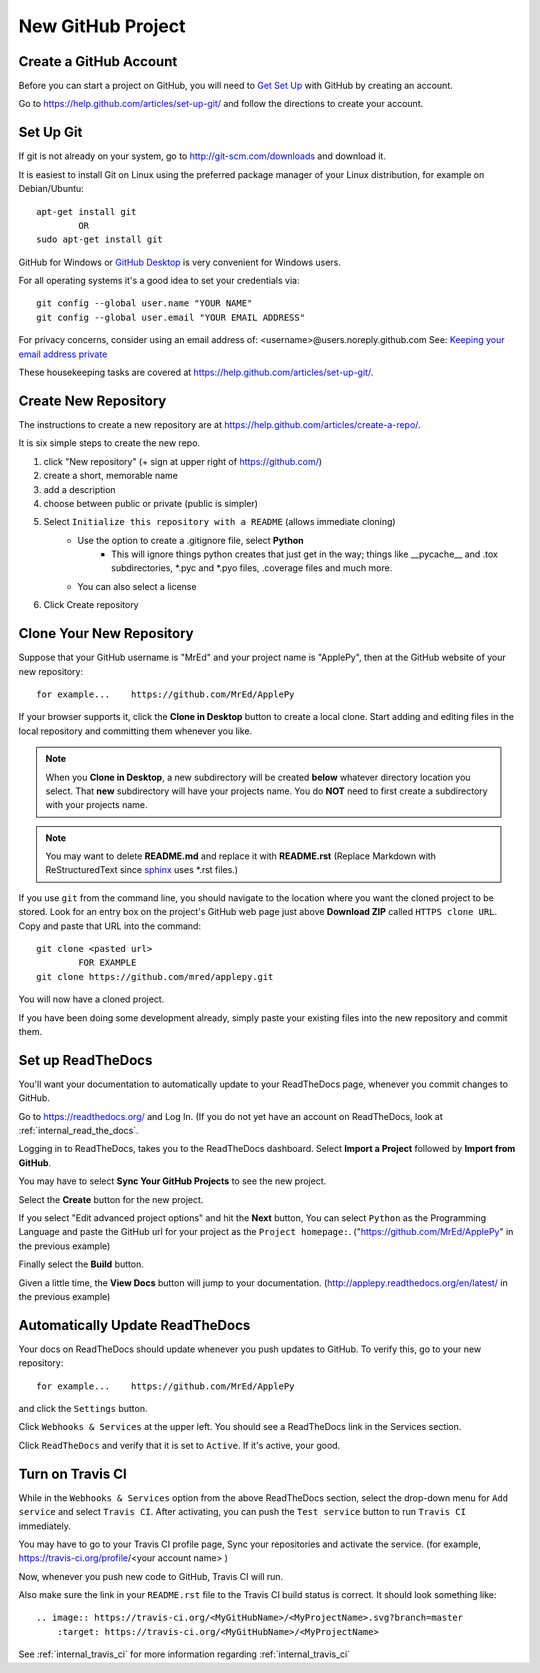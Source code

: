 .. new_github_proj


.. _internal_new_github_proj:

New GitHub Project
==================

.. _sphinx: http://sphinx-doc.org/


Create a GitHub Account
-----------------------

Before you can start a project on GitHub, you will need to `Get Set Up <https://help.github.com/articles/set-up-git/>`_ with GitHub by creating an account.

Go to `<https://help.github.com/articles/set-up-git/>`_ and follow the directions to create your account.


Set Up Git
----------

If git is not already on your system, go to `<http://git-scm.com/downloads>`_ and download it.

It is easiest to install Git on Linux using the preferred package manager of your Linux distribution, for example on Debian/Ubuntu::

    apt-get install git
            OR
    sudo apt-get install git

GitHub for Windows or `GitHub Desktop <https://desktop.github.com/>`_ is very convenient for Windows users.

For all operating systems it's a good idea to set your credentials via::

    git config --global user.name "YOUR NAME"
    git config --global user.email "YOUR EMAIL ADDRESS"

For privacy concerns, consider using an email address of: <username>@users.noreply.github.com See: `Keeping your email address private <https://help.github.com/articles/keeping-your-email-address-private/>`_

These housekeeping tasks are covered at `<https://help.github.com/articles/set-up-git/>`_.

Create New Repository
---------------------

The instructions to create a new repository are at `<https://help.github.com/articles/create-a-repo/>`_.

It is six simple steps to create the new repo.


1) click "New repository" (+ sign at upper right of `<https://github.com/>`_)
2) create a short, memorable name
3) add a description
4) choose between public or private (public is simpler)
5) Select ``Initialize this repository with a README`` (allows immediate cloning)
    * Use the option to create a .gitignore file, select **Python**
        - This will ignore things python creates that just get in the way; things like __pycache__ and .tox subdirectories, \*.pyc and \*.pyo files, .coverage files and much more.
    * You can also select a license
6) Click Create repository

Clone Your New Repository
-------------------------

Suppose that your GitHub username is "MrEd" and your project name is "ApplePy", then at the GitHub website of your new repository::

    for example...    https://github.com/MrEd/ApplePy
    
If your browser supports it, click the **Clone in Desktop** button to create a local clone. Start adding and editing files in the local repository and committing them whenever you like.

.. note::

    When you **Clone in Desktop**, a new subdirectory will be created **below** whatever directory location you select. That **new** subdirectory will have your projects name.  You do **NOT** need to first create a subdirectory with your projects name.

.. note::

    You may want to delete **README.md** and replace it with **README.rst**
    (Replace Markdown with ReStructuredText since sphinx_ uses \*.rst files.)

If you use ``git`` from the command line, you should navigate to the location where you want the cloned project to be stored.  Look for an entry box on the project's GitHub web page just above **Download ZIP** called ``HTTPS clone URL``. Copy and paste that URL into the command::

    git clone <pasted url>
            FOR EXAMPLE
    git clone https://github.com/mred/applepy.git
    
You will now have a cloned project.

If you have been doing some development already, simply paste your existing files into the new repository and commit them.

Set up ReadTheDocs
------------------

.. _Read the Docs on GitHub: https://github.com/rtfd/readthedocs.org

You'll want your documentation to automatically update to your ReadTheDocs page, whenever you commit changes to GitHub.

Go to `<https://readthedocs.org/>`_ and Log In. (If you do not yet have an account on ReadTheDocs, look at :ref:`internal_read_the_docs`.

Logging in to ReadTheDocs, takes you to the ReadTheDocs dashboard. Select **Import a Project**  followed by **Import from GitHub**.

You may have to select **Sync Your GitHub Projects** to see the new project.

Select the **Create** button for the new project.

If you select "Edit advanced project options" and hit the **Next** button, You can select ``Python`` as the Programming Language and  paste the GitHub url for your project as the ``Project homepage:``. ("https://github.com/MrEd/ApplePy" in the previous example)

Finally select the **Build** button.

Given a little time, the **View Docs** button will jump to your documentation. (http://applepy.readthedocs.org/en/latest/ in the previous example)

Automatically Update ReadTheDocs
--------------------------------

Your docs on ReadTheDocs should update whenever you push updates to GitHub. To verify this, go to your new repository::

    for example...    https://github.com/MrEd/ApplePy
    
and click the ``Settings`` button.

Click ``Webhooks & Services`` at the upper left. You should see a ReadTheDocs link in the Services section.

Click ``ReadTheDocs`` and verify that it is set to ``Active``.  If it's active, your good.


Turn on Travis CI
-----------------

While in the ``Webhooks & Services`` option from the above ReadTheDocs section, select the drop-down menu for ``Add service`` and select ``Travis CI``. After activating, you can push the ``Test service`` button to run ``Travis CI`` immediately.

You may have to go to your Travis CI profile page, Sync your repositories and activate the service.
(for example, https://travis-ci.org/profile/<your account name> )

Now, whenever you push new code to GitHub, Travis CI will run.

Also make sure the link in your ``README.rst`` file to the Travis CI build status is correct.  It should look something like::


    .. image:: https://travis-ci.org/<MyGitHubName>/<MyProjectName>.svg?branch=master
        :target: https://travis-ci.org/<MyGitHubName>/<MyProjectName>


See :ref:`internal_travis_ci` for more information regarding :ref:`internal_travis_ci`



